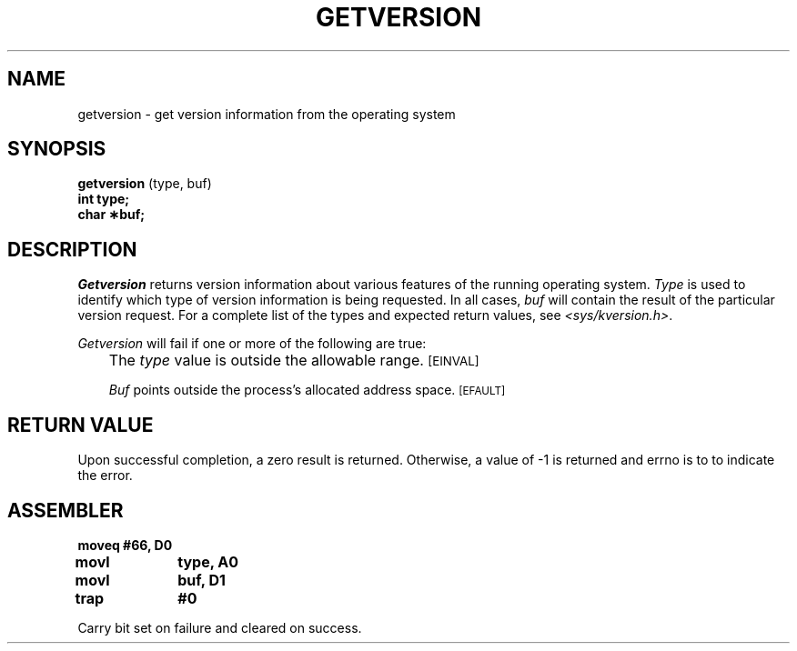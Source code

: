 '\"macro stdmacro
.TH GETVERSION 2
.SH NAME
getversion \- get version information from the operating system
.SH SYNOPSIS
\f3getversion\f1 (type, buf)
.br
.B "int type;"
.br
.B "char \(**buf;"
.SH DESCRIPTION
\f2Getversion\f1 returns version information about various features
of the running operating system.  \f2Type\f1 is used to identify
which type of version information is being requested.  In all cases,
\f2buf\f1 will contain the result of the particular version request.
For a complete list of the types and expected return values,
see \f2<sys/kversion.h>\f1.
.PP
\f2Getversion\f1
will fail if one or more of the following are true:
.IP "" .3i
The \f2type\f1 value is outside the allowable range.
.SM
\%[EINVAL]
.IP
\f2Buf\f1 points outside the process's allocated address space.
.SM
\%[EFAULT]
.SH RETURN VALUE
Upon successful completion, a zero result is returned.  Otherwise,
a value of -1 is returned and errno is to to indicate the
error.
.SH ASSEMBLER
.ta \w'\f3moveq\f1\ \ \ 'u 1.5i
.nf
.B moveq	#66, D0
.B movl	type, A0
.B movl	buf, D1
.B trap	#0
.fi
.PP
Carry bit set on failure and cleared on success.
.DT
